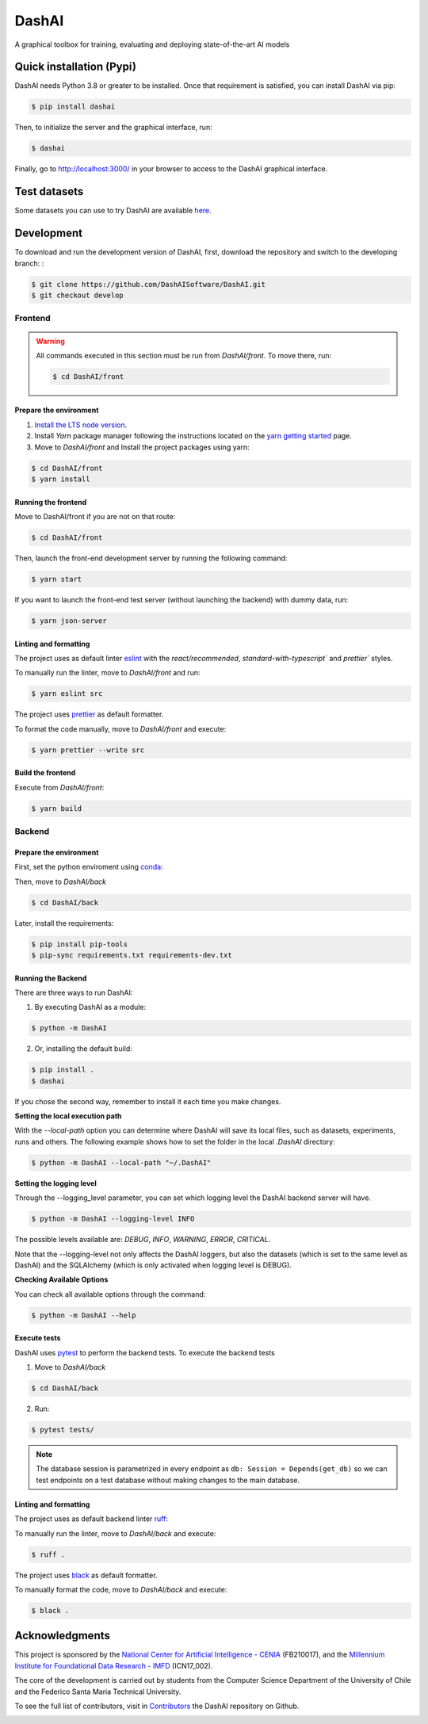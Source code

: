 ============
DashAI
============

.. image:: https://img.shields.io/pypi/v/dashai.svg
        :target: https://pypi.python.org/pypi/dashai

.. image:: https://readthedocs.org/projects/dashai/badge/?version=latest
        :target: https://dashai.readthedocs.io/en/latest/?version=latest
        :alt: Documentation Status


A graphical toolbox for training, evaluating and deploying state-of-the-art
AI models

.. image:: ./images/DashAI_banner.png
   :alt: DashAI Logo

Quick installation (Pypi)
=========================


DashAI needs Python 3.8 or greater to be installed. Once that requirement is satisfied, you can install DashAI via pip:

.. code:: bash

    $ pip install dashai

Then, to initialize the server and the graphical interface, run:

.. code:: bash

    $ dashai

Finally, go to `http://localhost:3000/ <http://localhost:3000/>`_ in your browser to access to the DashAI graphical interface.


Test datasets
=============

Some datasets you can use to try DashAI are available `here <https://github.com/DashAISoftware/DashAI_Datasets>`_.


Development
===========


To download and run the development version of DashAI, first, download the repository
and switch to the developing branch: :

.. code:: bash

    $ git clone https://github.com/DashAISoftware/DashAI.git
    $ git checkout develop


Frontend
--------

.. warning::

    All commands executed in this section must be run
    from `DashAI/front`. To move there, run:

    .. code::

        $ cd DashAI/front


Prepare the environment
~~~~~~~~~~~~~~~~~~~~~~~

1. `Install the LTS node version <https://nodejs.org/en>`_.

2. Install `Yarn` package manager following the instructions located on the
   `yarn getting started <https://yarnpkg.com/getting-started>`_ page.

3. Move to `DashAI/front` and Install the project packages
   using yarn:

.. code:: bash

    $ cd DashAI/front
    $ yarn install


Running the frontend
~~~~~~~~~~~~~~~~~~~~~~

Move to DashAI/front if you are not on that route:

.. code:: bash

    $ cd DashAI/front

Then, launch the front-end development server by running the following command:

.. code:: bash

    $ yarn start

If you want to launch the front-end test server (without launching the backend) with dummy data, run:

.. code:: bash

    $ yarn json-server

Linting and formatting
~~~~~~~~~~~~~~~~~~~~~~

The project uses as default linter `eslint <https://eslint.org/>`_ with
the `react/recommended`, `standard-with-typescript`` and `prettier`` styles.

To manually run the linter, move to `DashAI/front` and run:

.. code:: bash

    $ yarn eslint src


The project uses `prettier <https://prettier.io/>`_ as default formatter.

To format the code manually, move to `DashAI/front` and execute:

.. code:: bash

    $ yarn prettier --write src


Build the frontend
~~~~~~~~~~~~~~~~~~

Execute from `DashAI/front`:

.. code:: bash

    $ yarn build

Backend
-------


Prepare the environment
~~~~~~~~~~~~~~~~~~~~~~~

First, set the python enviroment using
`conda <https://docs.conda.io/en/latest/miniconda.html>`_:

.. code: bash

    $ conda create -n dashai python=3.10
    $ conda activate dashai

Then, move to `DashAI/back`

.. code:: bash

    $ cd DashAI/back


Later, install the requirements:

.. code:: bash

    $ pip install pip-tools
    $ pip-sync requirements.txt requirements-dev.txt


Running the Backend
~~~~~~~~~~~~~~~~~~~

There are three ways to run DashAI:

1. By executing DashAI as a module:

.. code:: bash

    $ python -m DashAI

2. Or,  installing the default build:

.. code:: bash

    $ pip install .
    $ dashai

If you chose the second way, remember to install it each time you make changes.

**Setting the local execution path**

With the `--local-path` option you can determine where DashAI will save its local
files, such as datasets, experiments, runs and others.
The following example shows how to set the folder in the local `.DashAI` directory:

.. code:: bash

    $ python -m DashAI --local-path "~/.DashAI"


**Setting the logging level**

Through the --logging_level parameter, you can set which logging level the DashAI
backend server will have.

.. code:: bash

    $ python -m DashAI --logging-level INFO

The possible levels available are: `DEBUG`, `INFO`, `WARNING`, `ERROR`, `CRITICAL`.

Note that the --logging-level not only affects the DashAI loggers, but also
the datasets (which is set to the same level as DashAI) and the
SQLAlchemy (which is only activated when logging level is DEBUG).


**Checking Available Options**

You can check all available options through the command:

.. code:: bash

    $ python -m DashAI --help

Execute tests
~~~~~~~~~~~~~

DashAI uses `pytest <https://docs.pytest.org/>`_ to perform the backend
tests.
To execute the backend tests

1. Move to `DashAI/back`

.. code:: bash

    $ cd DashAI/back

2. Run:

.. code:: bash

    $ pytest tests/

.. note::

    The database session is parametrized in every endpoint as
    ``db: Session = Depends(get_db)`` so we can test endpoints on a test database
    without making changes to the main database.


Linting and formatting
~~~~~~~~~~~~~~~~~~~~~~

The project uses as default backend linter
`ruff <https://github.com/charliermarsh/ruff>`_:

To manually run the linter, move to `DashAI/back` and execute:

.. code:: bash

    $ ruff .


The project uses `black <https://black.readthedocs.io/en/stable/>`_ as default formatter.

To manually format the code, move to `DashAI/back` and execute:

.. code:: bash

    $ black .


Acknowledgments
===============

This project is sponsored by the `National Center for Artificial Intelligence - CENIA <https://cenia.cl/en/>`_ (FB210017), and the `Millennium Institute for Foundational Data Research - IMFD <https://imfd.cl/en/>`_ (ICN17_002).

The core of the development is carried out by students from the Computer Science Department of the University of Chile and the Federico Santa Maria Technical University.

To see the full list of contributors, visit in `Contributors <https://github.com/DashAISoftware/DashAI/graphs/contributors>`_ the DashAI repository on Github.

.. image:: ./images/logos.png
   :alt: Collaboration Logos
